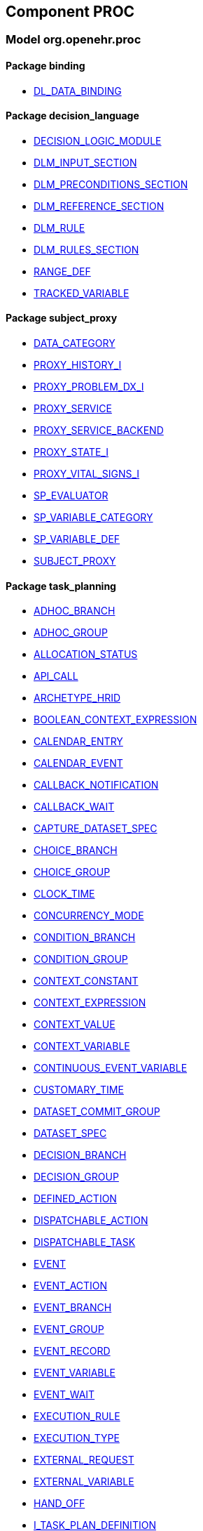
== Component PROC

=== Model org.openehr.proc

==== Package binding

[.xcode]
* link:/releases/PROC/{proc_release}/binding.html#_dl_data_binding_class[DL_DATA_BINDING^]

==== Package decision_language

[.xcode]
* link:/releases/PROC/{proc_release}/decision_language.html#_decision_logic_module_class[DECISION_LOGIC_MODULE^]
[.xcode]
* link:/releases/PROC/{proc_release}/decision_language.html#_dlm_input_section_class[DLM_INPUT_SECTION^]
[.xcode]
* link:/releases/PROC/{proc_release}/decision_language.html#_dlm_preconditions_section_class[DLM_PRECONDITIONS_SECTION^]
[.xcode]
* link:/releases/PROC/{proc_release}/decision_language.html#_dlm_reference_section_class[DLM_REFERENCE_SECTION^]
[.xcode]
* link:/releases/PROC/{proc_release}/decision_language.html#_dlm_rule_class[DLM_RULE^]
[.xcode]
* link:/releases/PROC/{proc_release}/decision_language.html#_dlm_rules_section_class[DLM_RULES_SECTION^]
[.xcode]
* link:/releases/PROC/{proc_release}/decision_language.html#_range_def_class[RANGE_DEF^]
[.xcode]
* link:/releases/PROC/{proc_release}/decision_language.html#_tracked_variable_class[TRACKED_VARIABLE^]

==== Package subject_proxy

[.xcode]
* link:/releases/PROC/{proc_release}/subject_proxy.html#_data_category_enumeration[DATA_CATEGORY^]
[.xcode]
* link:/releases/PROC/{proc_release}/subject_proxy.html#_proxy_history_i_interface[PROXY_HISTORY_I^]
[.xcode]
* link:/releases/PROC/{proc_release}/subject_proxy.html#_proxy_problem_dx_i_interface[PROXY_PROBLEM_DX_I^]
[.xcode]
* link:/releases/PROC/{proc_release}/subject_proxy.html#_proxy_service_interface[PROXY_SERVICE^]
[.xcode]
* link:/releases/PROC/{proc_release}/subject_proxy.html#_proxy_service_backend_interface[PROXY_SERVICE_BACKEND^]
[.xcode]
* link:/releases/PROC/{proc_release}/subject_proxy.html#_proxy_state_i_interface[PROXY_STATE_I^]
[.xcode]
* link:/releases/PROC/{proc_release}/subject_proxy.html#_proxy_vital_signs_i_interface[PROXY_VITAL_SIGNS_I^]
[.xcode]
* link:/releases/PROC/{proc_release}/subject_proxy.html#_sp_evaluator_interface[SP_EVALUATOR^]
[.xcode]
* link:/releases/PROC/{proc_release}/subject_proxy.html#_sp_variable_category_enumeration[SP_VARIABLE_CATEGORY^]
[.xcode]
* link:/releases/PROC/{proc_release}/subject_proxy.html#_sp_variable_def_class[SP_VARIABLE_DEF^]
[.xcode]
* link:/releases/PROC/{proc_release}/subject_proxy.html#_subject_proxy_class[SUBJECT_PROXY^]

==== Package task_planning

[.xcode]
* link:/releases/PROC/{proc_release}/task_planning.html#_adhoc_branch_class[ADHOC_BRANCH^]
[.xcode]
* link:/releases/PROC/{proc_release}/task_planning.html#_adhoc_group_class[ADHOC_GROUP^]
[.xcode]
* link:/releases/PROC/{proc_release}/task_planning.html#_allocation_status_enumeration[ALLOCATION_STATUS^]
[.xcode]
* link:/releases/PROC/{proc_release}/task_planning.html#_api_call_class[API_CALL^]
[.xcode]
* link:/releases/PROC/{proc_release}/task_planning.html#_archetype_hrid_class[ARCHETYPE_HRID^]
[.xcode]
* link:/releases/PROC/{proc_release}/task_planning.html#_boolean_context_expression_class[BOOLEAN_CONTEXT_EXPRESSION^]
[.xcode]
* link:/releases/PROC/{proc_release}/task_planning.html#_calendar_entry_class[CALENDAR_ENTRY^]
[.xcode]
* link:/releases/PROC/{proc_release}/task_planning.html#_calendar_event_class[CALENDAR_EVENT^]
[.xcode]
* link:/releases/PROC/{proc_release}/task_planning.html#_callback_notification_class[CALLBACK_NOTIFICATION^]
[.xcode]
* link:/releases/PROC/{proc_release}/task_planning.html#_callback_wait_class[CALLBACK_WAIT^]
[.xcode]
* link:/releases/PROC/{proc_release}/task_planning.html#_capture_dataset_spec_class[CAPTURE_DATASET_SPEC^]
[.xcode]
* link:/releases/PROC/{proc_release}/task_planning.html#_choice_branch_class[CHOICE_BRANCH^]
[.xcode]
* link:/releases/PROC/{proc_release}/task_planning.html#_choice_group_class[CHOICE_GROUP^]
[.xcode]
* link:/releases/PROC/{proc_release}/task_planning.html#_clock_time_class[CLOCK_TIME^]
[.xcode]
* link:/releases/PROC/{proc_release}/task_planning.html#_concurrency_mode_enumeration[CONCURRENCY_MODE^]
[.xcode]
* link:/releases/PROC/{proc_release}/task_planning.html#_condition_branch_class[CONDITION_BRANCH^]
[.xcode]
* link:/releases/PROC/{proc_release}/task_planning.html#_condition_group_class[CONDITION_GROUP^]
[.xcode]
* link:/releases/PROC/{proc_release}/task_planning.html#_context_constant_class[CONTEXT_CONSTANT^]
[.xcode]
* link:/releases/PROC/{proc_release}/task_planning.html#_context_expression_class[CONTEXT_EXPRESSION^]
[.xcode]
* link:/releases/PROC/{proc_release}/task_planning.html#_context_value_class[CONTEXT_VALUE^]
[.xcode]
* link:/releases/PROC/{proc_release}/task_planning.html#_context_variable_class[CONTEXT_VARIABLE^]
[.xcode]
* link:/releases/PROC/{proc_release}/task_planning.html#_continuous_event_variable_class[CONTINUOUS_EVENT_VARIABLE^]
[.xcode]
* link:/releases/PROC/{proc_release}/task_planning.html#_customary_time_class[CUSTOMARY_TIME^]
[.xcode]
* link:/releases/PROC/{proc_release}/task_planning.html#_dataset_commit_group_class[DATASET_COMMIT_GROUP^]
[.xcode]
* link:/releases/PROC/{proc_release}/task_planning.html#_dataset_spec_class[DATASET_SPEC^]
[.xcode]
* link:/releases/PROC/{proc_release}/task_planning.html#_decision_branch_class[DECISION_BRANCH^]
[.xcode]
* link:/releases/PROC/{proc_release}/task_planning.html#_decision_group_class[DECISION_GROUP^]
[.xcode]
* link:/releases/PROC/{proc_release}/task_planning.html#_defined_action_class[DEFINED_ACTION^]
[.xcode]
* link:/releases/PROC/{proc_release}/task_planning.html#_dispatchable_action_class[DISPATCHABLE_ACTION^]
[.xcode]
* link:/releases/PROC/{proc_release}/task_planning.html#_dispatchable_task_class[DISPATCHABLE_TASK^]
[.xcode]
* link:/releases/PROC/{proc_release}/task_planning.html#_event_class[EVENT^]
[.xcode]
* link:/releases/PROC/{proc_release}/task_planning.html#_event_action_class[EVENT_ACTION^]
[.xcode]
* link:/releases/PROC/{proc_release}/task_planning.html#_event_branch_class[EVENT_BRANCH^]
[.xcode]
* link:/releases/PROC/{proc_release}/task_planning.html#_event_group_class[EVENT_GROUP^]
[.xcode]
* link:/releases/PROC/{proc_release}/task_planning.html#_event_record_class[EVENT_RECORD^]
[.xcode]
* link:/releases/PROC/{proc_release}/task_planning.html#_event_variable_class[EVENT_VARIABLE^]
[.xcode]
* link:/releases/PROC/{proc_release}/task_planning.html#_event_wait_class[EVENT_WAIT^]
[.xcode]
* link:/releases/PROC/{proc_release}/task_planning.html#_execution_rule_class[EXECUTION_RULE^]
[.xcode]
* link:/releases/PROC/{proc_release}/task_planning.html#_execution_type_enumeration[EXECUTION_TYPE^]
[.xcode]
* link:/releases/PROC/{proc_release}/task_planning.html#_external_request_class[EXTERNAL_REQUEST^]
[.xcode]
* link:/releases/PROC/{proc_release}/task_planning.html#_external_variable_class[EXTERNAL_VARIABLE^]
[.xcode]
* link:/releases/PROC/{proc_release}/task_planning.html#_hand_off_class[HAND_OFF^]
[.xcode]
* link:/releases/PROC/{proc_release}/task_planning.html#_i_task_plan_definition_interface[I_TASK_PLAN_DEFINITION^]
[.xcode]
* link:/releases/PROC/{proc_release}/task_planning.html#_i_task_plan_materialised_interface[I_TASK_PLAN_MATERIALISED^]
[.xcode]
* link:/releases/PROC/{proc_release}/task_planning.html#_i_work_plan_definition_interface[I_WORK_PLAN_DEFINITION^]
[.xcode]
* link:/releases/PROC/{proc_release}/task_planning.html#_i_work_plan_materialised_interface[I_WORK_PLAN_MATERIALISED^]
[.xcode]
* link:/releases/PROC/{proc_release}/task_planning.html#_linked_plan_class[LINKED_PLAN^]
[.xcode]
* link:/releases/PROC/{proc_release}/task_planning.html#_local_variable_class[LOCAL_VARIABLE^]
[.xcode]
* link:/releases/PROC/{proc_release}/task_planning.html#_manual_notification_class[MANUAL_NOTIFICATION^]
[.xcode]
* link:/releases/PROC/{proc_release}/task_planning.html#_m_allocation_class[M_ALLOCATION^]
[.xcode]
* link:/releases/PROC/{proc_release}/task_planning.html#_m_calendar_class[M_CALENDAR^]
[.xcode]
* link:/releases/PROC/{proc_release}/task_planning.html#_m_callback_class[M_CALLBACK^]
[.xcode]
* link:/releases/PROC/{proc_release}/task_planning.html#_m_capture_dataset_spec_class[M_CAPTURE_DATASET_SPEC^]
[.xcode]
* link:/releases/PROC/{proc_release}/task_planning.html#_m_condition_group_class[M_CONDITION_GROUP^]
[.xcode]
* link:/releases/PROC/{proc_release}/task_planning.html#_m_context_variable_class[M_CONTEXT_VARIABLE^]
[.xcode]
* link:/releases/PROC/{proc_release}/task_planning.html#_m_dispatchable_action_class[M_DISPATCHABLE_ACTION^]
[.xcode]
* link:/releases/PROC/{proc_release}/task_planning.html#_m_event_group_class[M_EVENT_GROUP^]
[.xcode]
* link:/releases/PROC/{proc_release}/task_planning.html#_m_performable_action_class[M_PERFORMABLE_ACTION^]
[.xcode]
* link:/releases/PROC/{proc_release}/task_planning.html#_m_performer_allocation_class[M_PERFORMER_ALLOCATION^]
[.xcode]
* link:/releases/PROC/{proc_release}/task_planning.html#_m_plan_data_context_class[M_PLAN_DATA_CONTEXT^]
[.xcode]
* link:/releases/PROC/{proc_release}/task_planning.html#_m_plan_item_class[M_PLAN_ITEM^]
[.xcode]
* link:/releases/PROC/{proc_release}/task_planning.html#_m_resource_allocation_class[M_RESOURCE_ALLOCATION^]
[.xcode]
* link:/releases/PROC/{proc_release}/task_planning.html#_m_review_dataset_spec_class[M_REVIEW_DATASET_SPEC^]
[.xcode]
* link:/releases/PROC/{proc_release}/task_planning.html#_m_task_class[M_TASK^]
[.xcode]
* link:/releases/PROC/{proc_release}/task_planning.html#_m_task_action_class[M_TASK_ACTION^]
[.xcode]
* link:/releases/PROC/{proc_release}/task_planning.html#_m_task_costing_class[M_TASK_COSTING^]
[.xcode]
* link:/releases/PROC/{proc_release}/task_planning.html#_m_task_group_class[M_TASK_GROUP^]
[.xcode]
* link:/releases/PROC/{proc_release}/task_planning.html#_m_task_plan_class[M_TASK_PLAN^]
[.xcode]
* link:/releases/PROC/{proc_release}/task_planning.html#_m_timeline_class[M_TIMELINE^]
[.xcode]
* link:/releases/PROC/{proc_release}/task_planning.html#_m_work_plan_class[M_WORK_PLAN^]
[.xcode]
* link:/releases/PROC/{proc_release}/task_planning.html#_order_ref_class[ORDER_REF^]
[.xcode]
* link:/releases/PROC/{proc_release}/task_planning.html#_override_type_enumeration[OVERRIDE_TYPE^]
[.xcode]
* link:/releases/PROC/{proc_release}/task_planning.html#_parameter_def_class[PARAMETER_DEF^]
[.xcode]
* link:/releases/PROC/{proc_release}/task_planning.html#_parameter_mapping_class[PARAMETER_MAPPING^]
[.xcode]
* link:/releases/PROC/{proc_release}/task_planning.html#_performable_action_class[PERFORMABLE_ACTION^]
[.xcode]
* link:/releases/PROC/{proc_release}/task_planning.html#_performable_task_class[PERFORMABLE_TASK^]
[.xcode]
* link:/releases/PROC/{proc_release}/task_planning.html#_plan_calendar_class[PLAN_CALENDAR^]
[.xcode]
* link:/releases/PROC/{proc_release}/task_planning.html#_plan_data_context_class[PLAN_DATA_CONTEXT^]
[.xcode]
* link:/releases/PROC/{proc_release}/task_planning.html#_plan_event_class[PLAN_EVENT^]
[.xcode]
* link:/releases/PROC/{proc_release}/task_planning.html#_plan_item_class[PLAN_ITEM^]
[.xcode]
* link:/releases/PROC/{proc_release}/task_planning.html#_plan_timeline_class[PLAN_TIMELINE^]
[.xcode]
* link:/releases/PROC/{proc_release}/task_planning.html#_plan_time_origin_enumeration[PLAN_TIME_ORIGIN^]
[.xcode]
* link:/releases/PROC/{proc_release}/task_planning.html#_publication_reference_class[PUBLICATION_REFERENCE^]
[.xcode]
* link:/releases/PROC/{proc_release}/task_planning.html#_query_call_class[QUERY_CALL^]
[.xcode]
* link:/releases/PROC/{proc_release}/task_planning.html#_reminder_class[REMINDER^]
[.xcode]
* link:/releases/PROC/{proc_release}/task_planning.html#_resource_participation_class[RESOURCE_PARTICIPATION^]
[.xcode]
* link:/releases/PROC/{proc_release}/task_planning.html#_resume_action_class[RESUME_ACTION^]
[.xcode]
* link:/releases/PROC/{proc_release}/task_planning.html#_resume_type_enumeration[RESUME_TYPE^]
[.xcode]
* link:/releases/PROC/{proc_release}/task_planning.html#_review_dataset_spec_class[REVIEW_DATASET_SPEC^]
[.xcode]
* link:/releases/PROC/{proc_release}/task_planning.html#_state_trigger_class[STATE_TRIGGER^]
[.xcode]
* link:/releases/PROC/{proc_release}/task_planning.html#_state_variable_class[STATE_VARIABLE^]
[.xcode]
* link:/releases/PROC/{proc_release}/task_planning.html#_subject_precondition_class[SUBJECT_PRECONDITION^]
[.xcode]
* link:/releases/PROC/{proc_release}/task_planning.html#_sub_plan_class[SUB_PLAN^]
[.xcode]
* link:/releases/PROC/{proc_release}/task_planning.html#_system_call_class[SYSTEM_CALL^]
[.xcode]
* link:/releases/PROC/{proc_release}/task_planning.html#_system_notification_class[SYSTEM_NOTIFICATION^]
[.xcode]
* link:/releases/PROC/{proc_release}/task_planning.html#_system_request_class[SYSTEM_REQUEST^]
[.xcode]
* link:/releases/PROC/{proc_release}/task_planning.html#_task_class[TASK^]
[.xcode]
* link:/releases/PROC/{proc_release}/task_planning.html#_task_action_class[TASK_ACTION^]
[.xcode]
* link:/releases/PROC/{proc_release}/task_planning.html#_task_costing_class[TASK_COSTING^]
[.xcode]
* link:/releases/PROC/{proc_release}/task_planning.html#_task_event_record_class[TASK_EVENT_RECORD^]
[.xcode]
* link:/releases/PROC/{proc_release}/task_planning.html#_task_group_class[TASK_GROUP^]
[.xcode]
* link:/releases/PROC/{proc_release}/task_planning.html#_task_lifecycle_enumeration[TASK_LIFECYCLE^]
[.xcode]
* link:/releases/PROC/{proc_release}/task_planning.html#_task_notification_record_class[TASK_NOTIFICATION_RECORD^]
[.xcode]
* link:/releases/PROC/{proc_release}/task_planning.html#_task_participation_class[TASK_PARTICIPATION^]
[.xcode]
* link:/releases/PROC/{proc_release}/task_planning.html#_task_plan_class[TASK_PLAN^]
[.xcode]
* link:/releases/PROC/{proc_release}/task_planning.html#_task_plan_event_record_class[TASK_PLAN_EVENT_RECORD^]
[.xcode]
* link:/releases/PROC/{proc_release}/task_planning.html#_task_plan_execution_history_class[TASK_PLAN_EXECUTION_HISTORY^]
[.xcode]
* link:/releases/PROC/{proc_release}/task_planning.html#_task_repeat_class[TASK_REPEAT^]
[.xcode]
* link:/releases/PROC/{proc_release}/task_planning.html#_task_transition_class[TASK_TRANSITION^]
[.xcode]
* link:/releases/PROC/{proc_release}/task_planning.html#_task_wait_class[TASK_WAIT^]
[.xcode]
* link:/releases/PROC/{proc_release}/task_planning.html#_temporal_relation_enumeration[TEMPORAL_RELATION^]
[.xcode]
* link:/releases/PROC/{proc_release}/task_planning.html#_timeline_moment_class[TIMELINE_MOMENT^]
[.xcode]
* link:/releases/PROC/{proc_release}/task_planning.html#_timer_event_class[TIMER_EVENT^]
[.xcode]
* link:/releases/PROC/{proc_release}/task_planning.html#_timer_wait_class[TIMER_WAIT^]
[.xcode]
* link:/releases/PROC/{proc_release}/task_planning.html#_time_specifier_class[TIME_SPECIFIER^]
[.xcode]
* link:/releases/PROC/{proc_release}/task_planning.html#_work_plan_class[WORK_PLAN^]
